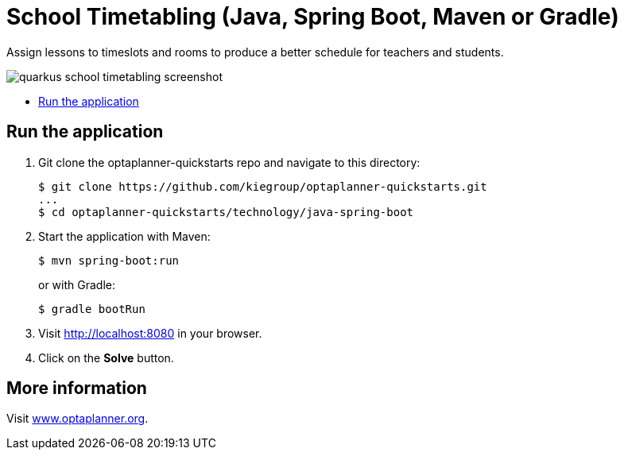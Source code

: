 = School Timetabling (Java, Spring Boot, Maven or Gradle)

Assign lessons to timeslots and rooms to produce a better schedule for teachers and students.

image::../../build/quickstarts-showcase/src/main/resources/META-INF/resources/screenshot/quarkus-school-timetabling-screenshot.png[]

* <<run,Run the application>>

[[run]]
== Run the application

. Git clone the optaplanner-quickstarts repo and navigate to this directory:
+
[source, shell]
----
$ git clone https://github.com/kiegroup/optaplanner-quickstarts.git
...
$ cd optaplanner-quickstarts/technology/java-spring-boot
----

. Start the application with Maven:
+
[source, shell]
----
$ mvn spring-boot:run
----
+
or with Gradle:
+
[source, shell]
----
$ gradle bootRun
----

. Visit http://localhost:8080 in your browser.

. Click on the *Solve* button.

== More information

Visit https://www.optaplanner.org/[www.optaplanner.org].
